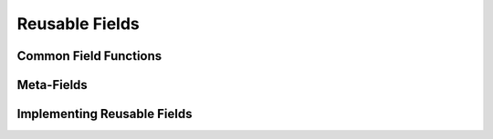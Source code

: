 Reusable Fields
===============

Common Field Functions
----------------------

Meta-Fields
-----------

Implementing Reusable Fields
----------------------------
